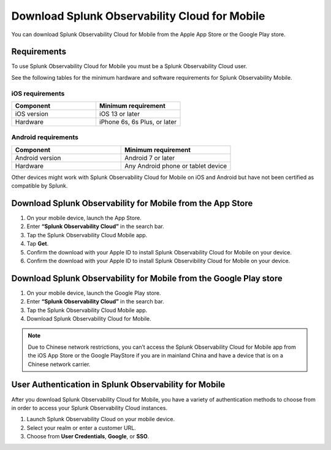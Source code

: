 .. _download-mobile:

*****************************************************
Download Splunk Observability Cloud for Mobile
*****************************************************

.. meta::
   :description: Download Splunk Observability Cloud for Mobile on iOS and Android.

You can download Splunk Observability Cloud for Mobile from the Apple App Store or the Google Play store.

====================================================
Requirements
====================================================

To use Splunk Observability Cloud for Mobile you must be a Splunk Observability Cloud user.  

See the following tables for the minimum hardware and software requirements for Splunk Observability Mobile.


iOS requirements
--------------------
.. list-table::
   :header-rows: 1
   :widths: 50, 50 

   * - :strong:`Component`
     - :strong:`Minimum requirement`

   * - iOS version
     - iOS 13 or later 
     

   * - Hardware
     - iPhone 6s, 6s Plus, or later
    

Android requirements
------------------------
.. list-table::
   :header-rows: 1
   :widths: 50, 50 

   * - :strong:`Component`
     - :strong:`Minimum requirement`

   * - Android version
     - Android 7 or later
     

   * - Hardware
     - Any Android phone or tablet device


Other devices might work with Splunk Observability Cloud for Mobile on iOS and Android but have not been certified as compatible by Splunk.

============================================================
Download Splunk Observability for Mobile from the App Store
============================================================

#. On your mobile device, launch the App Store.
#. Enter :strong:`“Splunk Observability Cloud”` in the search bar. 
#. Tap the Splunk Observability Cloud Mobile app.
#. Tap :strong:`Get`.
#. Confirm the download with your Apple ID to install Splunk Observability Cloud for Mobile on your device.
#. Confirm the download with your Apple ID to install Splunk Observibility Cloud for Mobile on your device.

====================================================================
Download Splunk Observability for Mobile from the Google Play store
====================================================================

#. On your mobile device, launch the Google Play store.
#. Enter :strong:`“Splunk Observability Cloud”` in the search bar.
#. Tap the Splunk Observability Cloud Mobile app.
#. Download Splunk Observability Cloud for Mobile.

.. note:: Due to Chinese network restrictions, you can’t access the Splunk Observability Cloud for Mobile app from the iOS App Store or the Google PlayStore if you are in mainland China and have a device that is on a Chinese network carrier.

==========================================================
User Authentication in Splunk Observability for Mobile
==========================================================

After you download Splunk Observability Cloud for Mobile, you have a variety of authentication methods to choose from in order to access your Splunk Observability Cloud instances. 

#. Launch Splunk Observability Cloud on your mobile device.
#. Select your realm or enter a customer URL.
#. Choose from :strong:`User Credentials`, :strong:`Google`, or :strong:`SSO`.
